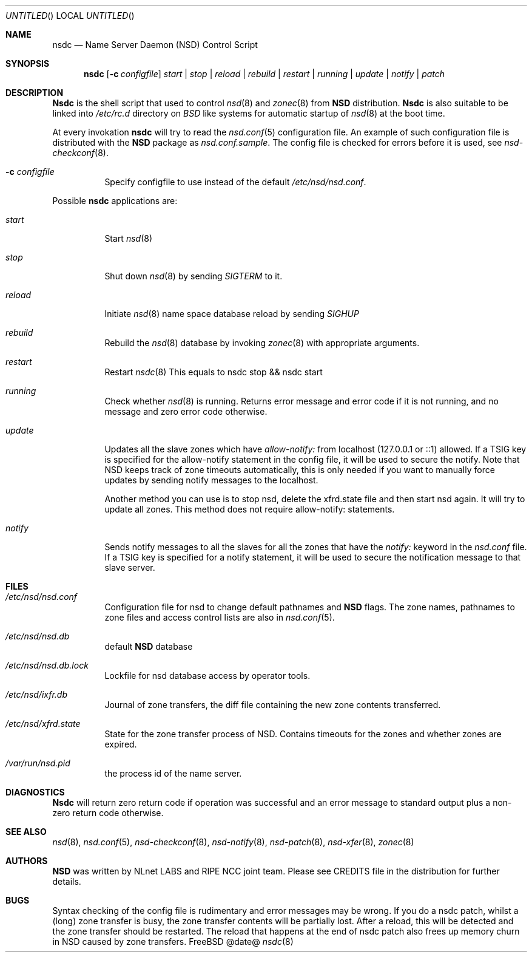 .\"
.\" nsdc.8 -- nsdc manual
.\"
.\" Copyright (c) 2001-2006, NLnet Labs. All rights reserved.
.\"
.\" See LICENSE for the license.
.\"
.Dd @date@
.Os FreeBSD
.Dt nsdc 8 
.Sh NAME
.Nm nsdc
.Nd Name Server Daemon (NSD) Control Script
.Sh SYNOPSIS
.Nm nsdc
.Op Fl c Ar configfile
.Ar start | stop | reload | rebuild | restart | running | update | notify | patch
.Sh DESCRIPTION
.Ic Nsdc
is the shell script that used to control
.Xr nsd 8
and
.Xr zonec 8
from
.Ic NSD
distribution.
.Ic Nsdc
is also suitable to be linked into
.Pa /etc/rc.d
directory on
.Em BSD
like systems for automatic startup of
.Xr nsd 8
at the boot time.
.Pp
At every invokation
.Ic nsdc
will try to read the
.Xr nsd.conf 5
configuration file. An example of such configuration file is distributed
with the
.Ic NSD
package as
.Pa nsd.conf.sample .
The config file is checked for errors before it is used, see
.Xr nsd-checkconf 8 .
.Pp
.Bl -tag -width indent
.It Fl c Ar configfile
Specify configfile to use instead of the default
.Pa /etc/nsd/nsd.conf .
.El
.Pp
Possible
.Ic nsdc
applications are:
.Bl -tag -width indent
.It Ar start
Start
.Xr nsd 8
.It Ar stop
Shut down
.Xr nsd 8
by sending
.Em SIGTERM
to it.
.It Ar reload
Initiate
.Xr nsd 8
name space database reload by sending
.Em SIGHUP
.It Ar rebuild
Rebuild the
.Xr nsd 8
database by invoking
.Xr zonec 8
with appropriate arguments.
.It Ar restart
Restart
.Xr nsdc 8
This equals to nsdc stop && nsdc start
.It Ar running
Check whether
.Xr nsd 8
is running. Returns error message and error code if it is not
running, and no message and zero error code otherwise.
.It Ar update
Updates all the slave zones which have
.Pa allow-notify:
from localhost (127.0.0.1 or ::1) allowed.
If a TSIG key is specified for the allow-notify statement
in the config file, it will be used to secure the notify.
Note that NSD keeps track of zone timeouts automatically,
this is only needed if you want to manually force updates
by sending notify messages to the localhost. 
.Pp
Another method you can use is to stop nsd, delete the xfrd.state
file and then start nsd again. It will try to update all zones.
This method does not require allow-notify: statements.
.It Ar notify
Sends notify messages to all the slaves for all the zones that have the
.Em notify:
keyword in the
.Pa nsd.conf
file. If a TSIG key is specified for a notify statement, it
will be used to secure the notification message to that 
slave server.
.El
.Sh FILES
.Bl -tag -width indent
.It Pa /etc/nsd/nsd.conf
Configuration file for nsd to change default pathnames
and
.Ic NSD
flags. The zone names, pathnames to zone files and access 
control lists are also in 
.Xr nsd.conf 5 .
.It Pa /etc/nsd/nsd.db
default
.Ic NSD
database
.It Pa /etc/nsd/nsd.db.lock
Lockfile for nsd database access by operator tools.
.It Pa /etc/nsd/ixfr.db
Journal of zone transfers, the diff file containing the 
new zone contents transferred.
.It Pa /etc/nsd/xfrd.state
State for the zone transfer process of NSD. Contains
timeouts for the zones and whether zones are expired.
.It Pa /var/run/nsd.pid
the process id of the name server.
.El
.Sh DIAGNOSTICS
.Ic Nsdc
will return zero return code if operation was successful and
an error message to standard output plus a non-zero return code
otherwise.
.Sh SEE ALSO
.Xr nsd 8 ,
.Xr nsd.conf 5 ,
.Xr nsd-checkconf 8 ,
.Xr nsd-notify 8 ,
.Xr nsd-patch 8 ,
.Xr nsd-xfer 8 ,
.Xr zonec 8
.Sh AUTHORS
.Ic NSD
was written by NLnet LABS and RIPE NCC joint team. Please see CREDITS file
in the distribution for further details.
.Sh BUGS
Syntax checking of the config file is rudimentary and error messages may be
wrong.
If you do a nsdc patch, whilst a (long) zone transfer is busy, the zone 
transfer contents will be partially lost. After a reload, this will be 
detected and the zone transfer should be restarted. The reload that happens
at the end of nsdc patch also frees up memory churn in NSD caused by zone 
transfers.
